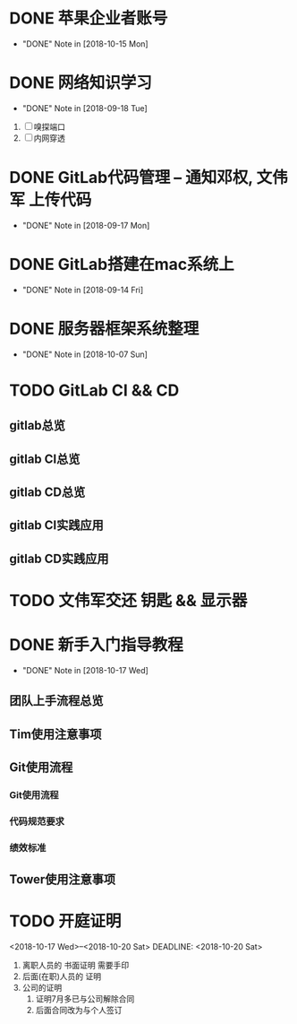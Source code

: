 #+STARTUP: overview
* DONE 苹果企业者账号
  CLOSED: [2018-10-15 Mon 13:31] SCHEDULED: <2018-09-19 Wed>
  - "DONE" Note in [2018-10-15 Mon]
  
* DONE 网络知识学习
  CLOSED: [2018-09-18 Tue 18:03] SCHEDULED: <2018-09-18 Tue>
  - "DONE" Note in [2018-09-18 Tue]
  1. [ ] 嗅探端口
  2. [ ] 内网穿透

* DONE GitLab代码管理 -- 通知邓权, 文伟军 上传代码
  CLOSED: [2018-09-17 Mon 12:10] SCHEDULED: <2018-09-17 Mon>
  - "DONE" Note in [2018-09-17 Mon]
  
* DONE GitLab搭建在mac系统上
  CLOSED: [2018-09-14 Fri 17:24] SCHEDULED: <2018-09-14 Fri>
  - "DONE" Note in [2018-09-14 Fri]
  
* DONE 服务器框架系统整理
  CLOSED: [2018-10-07 Sun 20:49] SCHEDULED: <2018-09-10 Mon>
  - "DONE" Note in [2018-10-07 Sun]
  
* TODO GitLab CI && CD
** gitlab总览
** gitlab CI总览
** gitlab CD总览
** gitlab CI实践应用
** gitlab CD实践应用
* TODO 文伟军交还 钥匙 && 显示器
  SCHEDULED: <2018-09-25 Tue>
  



* DONE 新手入门指导教程
  CLOSED: [2018-10-17 Wed 18:13] SCHEDULED: <2018-10-08 Mon>
  - "DONE" Note in [2018-10-17 Wed]

** 团队上手流程总览
** Tim使用注意事项
** Git使用流程
*** Git使用流程
*** 代码规范要求
*** 绩效标准
** Tower使用注意事项
* TODO 开庭证明
  <2018-10-17 Wed>--<2018-10-20 Sat>
  DEADLINE: <2018-10-20 Sat>
  1. 离职人员的 书面证明
     需要手印
  2. 后面(在职)人员的 证明
  3. 公司的证明
     1) 证明7月多已与公司解除合同
     2) 后面合同改为与个人签订

